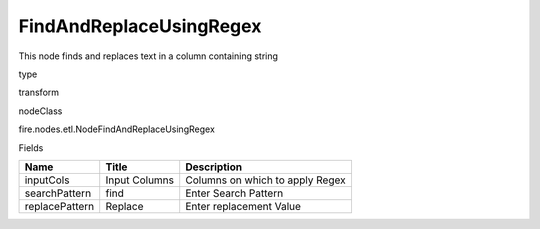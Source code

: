 
FindAndReplaceUsingRegex
^^^^^^ 

This node finds and replaces text in a column containing string

type

transform

nodeClass

fire.nodes.etl.NodeFindAndReplaceUsingRegex

Fields

+----------------+---------------+---------------------------------+
| Name           | Title         | Description                     |
+================+===============+=================================+
| inputCols      | Input Columns | Columns on which to apply Regex |
+----------------+---------------+---------------------------------+
| searchPattern  | find          | Enter Search Pattern            |
+----------------+---------------+---------------------------------+
| replacePattern | Replace       | Enter replacement Value         |
+----------------+---------------+---------------------------------+